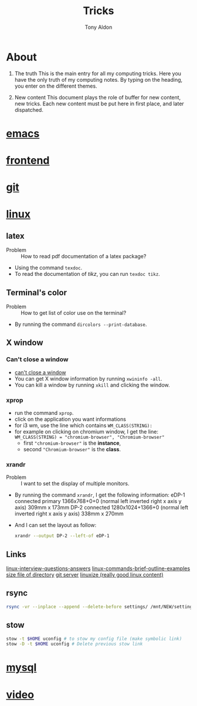 #+title: Tricks
#+author: Tony Aldon

* About
  1) The truth
     This is the main entry for all my computing tricks.
     Here you have the only truth of my computing notes.
     By typing on the heading, you enter on the different themes.

  2) New content
		 This document plays the role of buffer for new content, new
     tricks. Each new content must be put here in first place, and
     later dispatched.


* [[file:./emacs.org][emacs]]
* [[./frontend.org][frontend]]
* [[./git.org][git]]
* [[./linux.org][linux]]
** latex
   - Problem :: How to read pdf documentation of a latex package?
   - Using the command ~texdoc~.
   - To read the documentation of /tikz/, you can run ~texdoc tikz~.
** Terminal's color
   - Problem :: How to get list of color use on the terminal?
   - By running the command ~dircolors --print-database~.
** X window
*** Can't close a window
    - [[https://faq.i3wm.org/question/2665/how-to-deal-with-the-window-that-can-not-be-closed-by-modshiftq.1.html][can't close a window]]
    - You can get X window information by running ~xwininfo -all~.
    - You can kill a window by running ~xkill~ and clicking the window.
*** xprop
    - run the command ~xprop~.
    - click on the application you want informations
    - for i3 wm, use the line which contains ~WM_CLASS(STRING):~
    - for example on clicking on chromium window, I get the line:
      ~WM_CLASS(STRING) = "chromium-browser", "Chromium-browser"~
      - first  ~"chromium-browser"~ is the *instance*,
      - second ~"Chromium-browser"~ is the *class*.
*** xrandr
    - Problem :: I want to set the display of multiple monitors.
    - By running the command ~xrandr~, I get the following information:
      eDP-1 connected primary 1366x768+0+0 (normal left inverted right x axis y axis) 309mm x 173mm
      DP-2 connected 1280x1024+1366+0 (normal left inverted right x axis y axis) 338mm x 270mm
    - And I can set the layout as follow:
      #+BEGIN_SRC bash
      xrandr --output DP-2 --left-of eDP-1
      #+END_SRC

** Links
   [[https://linoxide.com/linux-how-to/linux-interview-questions-answers/][linux-interview-questions-answers]]
	 [[https://linoxide.com/linux-how-to/linux-commands-brief-outline-examples/][linux-commands-brief-outline-examples]]
	 [[https://linuxize.com/post/how-get-size-of-file-directory-linux/][size file of directory]]
   [[https://linuxize.com/post/how-to-setup-a-git-server/][git server]]
   [[https://linuxize.com][linuxize (really good linux content)]]
** rsync
   #+BEGIN_SRC bash
   rsync -vr --inplace --append --delete-before settings/ /mnt/NEW/settings/
   #+END_SRC
** stow
   #+BEGIN_SRC bash
  stow -t $HOME uconfig # to stow my config file (make symbolic link)
  stow -D -t $HOME uconfig # Delete previous stow link
   #+END_SRC

* [[./mysql.org][mysql]]
* [[./video.org][video]]
